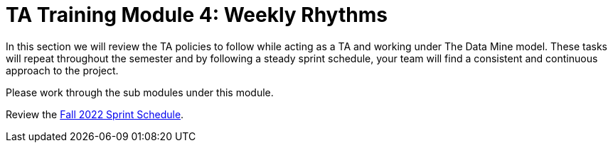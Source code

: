 = TA Training Module 4: Weekly Rhythms 

In this section we will review the TA policies to follow while acting as a TA and working under The Data Mine model. These tasks will repeat throughout the semester and by following a steady sprint schedule, your team will find a consistent and continuous approach to the project.

Please work through the sub modules under this module.

Review the xref:fall2022/schedule[Fall 2022 Sprint Schedule].